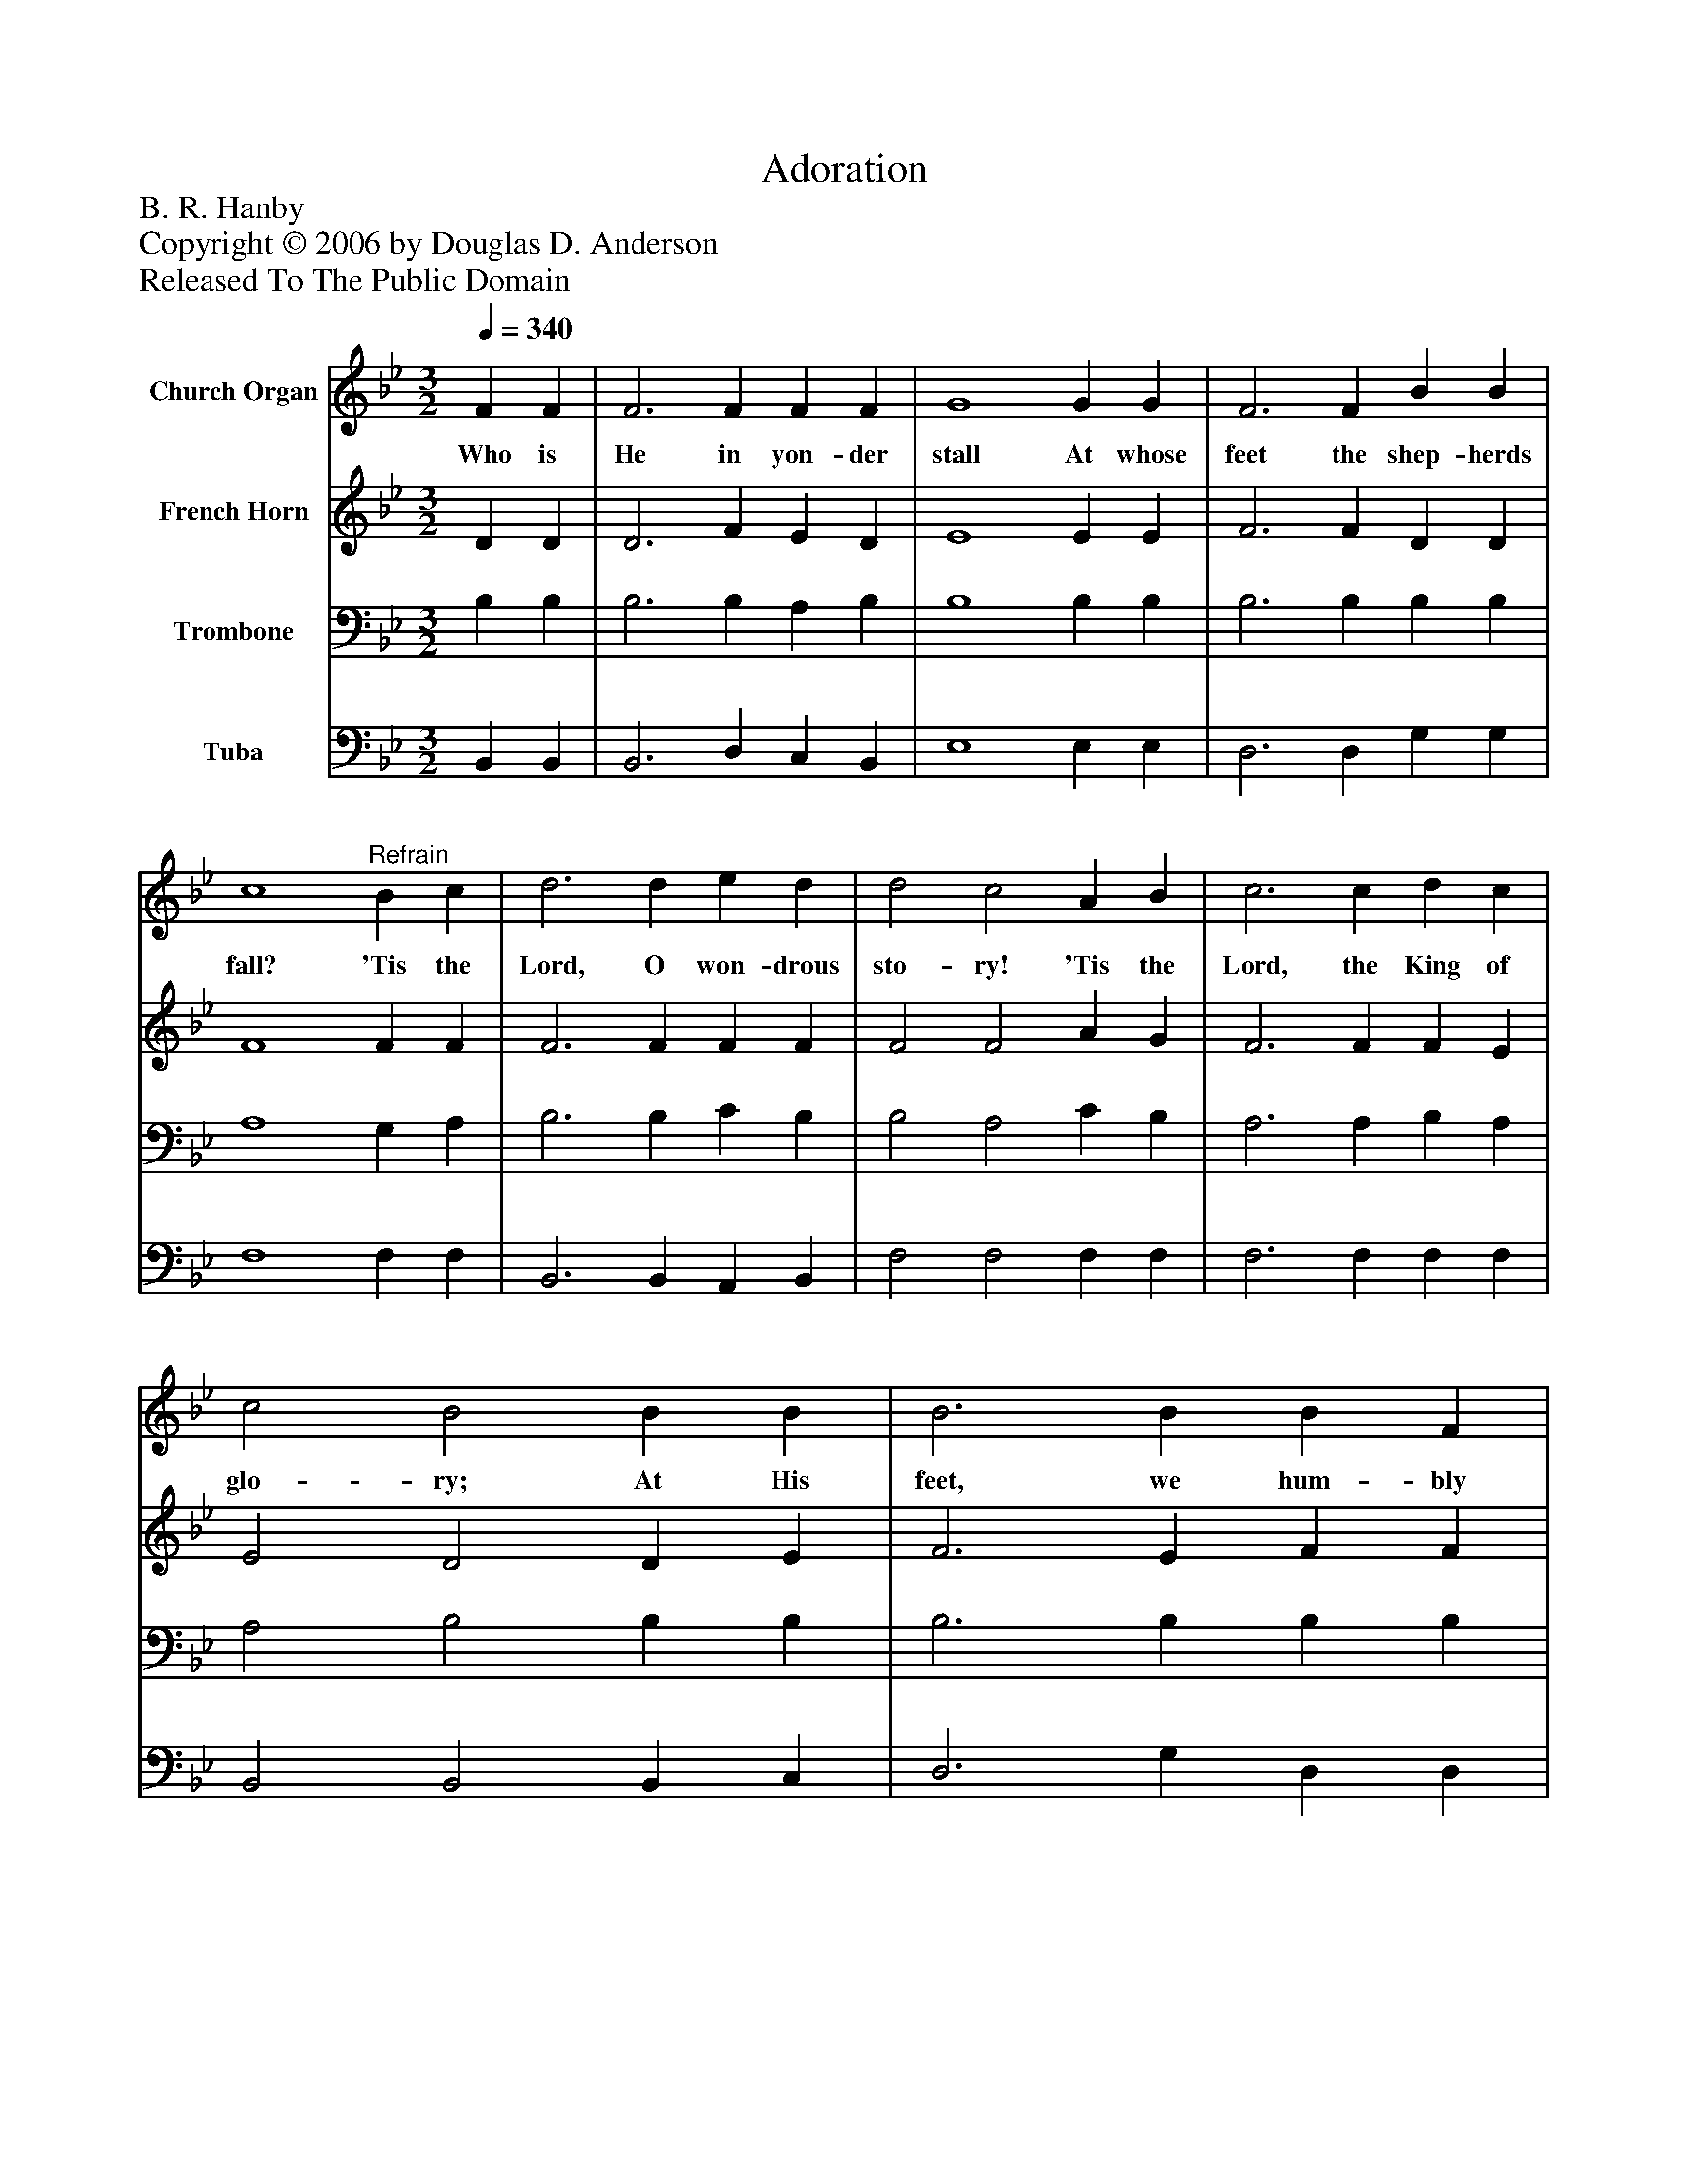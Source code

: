 %%abc-creator mxml2abc 1.4
%%abc-version 2.0
%%continueall true
%%titletrim true
%%titleformat A-1 T C1, Z-1, S-1
X: 0
T: Adoration
Z: B. R. Hanby
Z: Copyright © 2006 by Douglas D. Anderson
Z: Released To The Public Domain
L: 1/4
M: 3/2
Q: 1/4=340
V: P1 name="Church Organ"
%%MIDI program 1 19
V: P2 name="French Horn"
%%MIDI program 2 60
V: P3 name="Trombone"
%%MIDI program 3 57
V: P4 name="Tuba"
%%MIDI program 4 58
K: Bb
[V: P1]  F F | F3 F F F | G4 G G | F3 F B B | c4"^Refrain" B c | d3 d e d | d2 c2 A B | c3 c d c | c2 B2 B B | B3 B B F | G4 B c | d3 d c c | B4|]
w: Who is He in yon- der stall At whose feet the shep- herds fall? 'Tis the Lord, O won- drous sto- ry! 'Tis the Lord, the King of glo- ry; At His feet, we hum- bly fall, Crown Him, crown Him Lord of all!
[V: P2]  D D | D3 F E D | E4 E E | F3 F D D | F4 F F | F3 F F F | F2 F2 A G | F3 F F E | E2 D2 D E | F3 E F F | E4 D E | F3 F E E | D4|]
[V: P3]  B, B, | B,3 B, A, B, | B,4 B, B, | B,3 B, B, B, | A,4 G, A, | B,3 B, C B, | B,2 A,2 C B, | A,3 A, B, A, | A,2 B,2 B, B, | B,3 B, B, B, | B,4 B, B, | B,3 F, G, A, | B,4|]
[V: P4]  B,, B,, | B,,3 D, C, B,, | E,4 E, E, | D,3 D, G, G, | F,4 F, F, | B,,3 B,, A,, B,, | F,2 F,2 F, F, | F,3 F, F, F, | B,,2 B,,2 B,, C, | D,3 G, D, D, | E,4 G, G, | F,3 F, F, F, | B,,4|]

